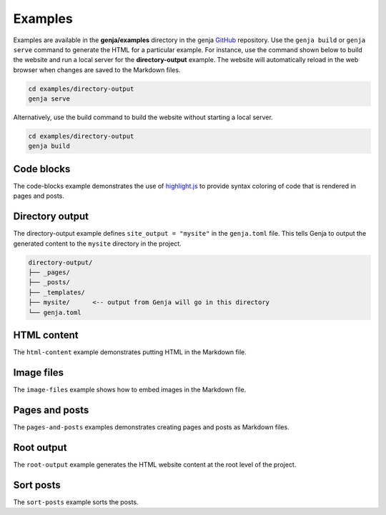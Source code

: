 Examples
========

Examples are available in the **genja/examples** directory in the genja `GitHub <https://github.com/wigging/genja>`_ repository. Use the ``genja build`` or ``genja serve`` command to generate the HTML for a particular example. For instance, use the command shown below to build the website and run a local server for the **directory-output** example. The website will automatically reload in the web browser when changes are saved to the Markdown files.

.. code:: text

   cd examples/directory-output
   genja serve

Alternatively, use the build command to build the website without starting a local server.

.. code:: text

   cd examples/directory-output
   genja build

Code blocks
-----------

The code-blocks example demonstrates the use of `highlight.js <https://highlightjs.org>`_ to provide syntax coloring of code that is rendered in pages and posts.

Directory output
----------------

The directory-output example defines ``site_output = "mysite"`` in the ``genja.toml`` file. This tells Genja to output the generated content to the ``mysite`` directory in the project.

.. code:: text

   directory-output/
   ├── _pages/
   ├── _posts/
   ├── _templates/
   ├── mysite/      <-- output from Genja will go in this directory
   └── genja.toml

HTML content
------------

The ``html-content`` example demonstrates putting HTML in the Markdown file.

Image files
-----------

The ``image-files`` example shows how to embed images in the Markdown file.

Pages and posts
---------------

The ``pages-and-posts`` examples demonstrates creating pages and posts as Markdown files.

Root output
-----------

The ``root-output`` example generates the HTML website content at the root level of the project.

Sort posts
----------

The ``sort-posts`` example sorts the posts.

